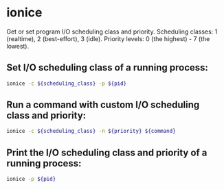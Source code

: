 * ionice

Get or set program I/O scheduling class and priority.
Scheduling classes: 1 (realtime), 2 (best-effort), 3 (idle).
Priority levels: 0 (the highest) - 7 (the lowest).

** Set I/O scheduling class of a running process:

#+BEGIN_SRC sh
  ionice -c ${scheduling_class} -p ${pid}
#+END_SRC

** Run a command with custom I/O scheduling class and priority:

#+BEGIN_SRC sh
  ionice -c ${scheduling_class} -n ${priority} ${command}
#+END_SRC

** Print the I/O scheduling class and priority of a running process:

#+BEGIN_SRC sh
  ionice -p ${pid}
#+END_SRC
